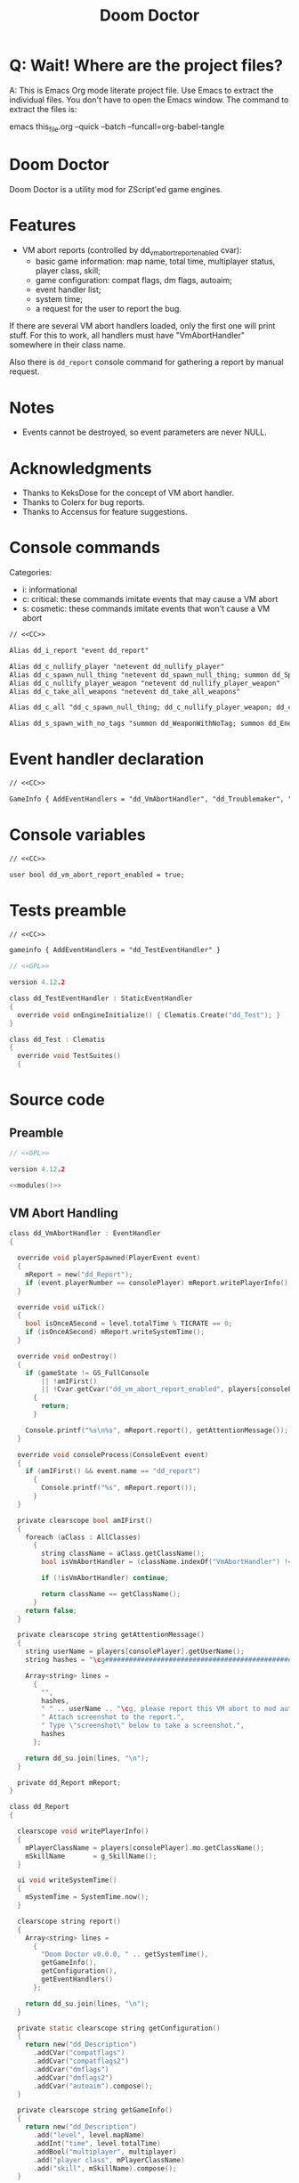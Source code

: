 # SPDX-FileCopyrightText: © 2021 Alexander Kromm <mmaulwurff@gmail.com>
# SPDX-License-Identifier: CC0-1.0
:properties:
:header-args: :comments no :mkdirp yes :noweb yes :results none
:end:
#+title: Doom Doctor

* Q: Wait! Where are the project files?
A: This is Emacs Org mode literate project file. Use Emacs to extract the individual
files. You don't have to open the Emacs window. The command to extract the files is:

emacs this_file.org --quick --batch --funcall=org-babel-tangle

* Doom Doctor
Doom Doctor is a utility mod for ZScript'ed game engines.

* Features
- VM abort reports (controlled by dd_vm_abort_report_enabled cvar):
  - basic game information: map name, total time, multiplayer status, player
    class, skill;
  - game configuration: compat flags, dm flags, autoaim;
  - event handler list;
  - system time;
  - a request for the user to report the bug.

If there are several VM abort handlers loaded, only the first one will print
stuff. For this to work, all handlers must have "VmAbortHandler" somewhere in
their class name.

Also there is ~dd_report~ console command for gathering a report by manual request.

* Notes
- Events cannot be destroyed, so event parameters are never NULL.

* Acknowledgments
- Thanks to KeksDose for the concept of VM abort handler.
- Thanks to Colerx for bug reports.
- Thanks to Accensus for feature suggestions.

* Launch :noexport:
src_elisp{(load-file "build/TestRunner/dt-scripts.el")}
# src_elisp{(run-tests "")}
src_elisp{(run-tests "wait 1; dd_i_report;")}
# src_elisp{(run-tests "wait 1; save-load")}

* Licenses :noexport:
#+name: CC
#+begin_src :exports none
SPDX-FileTextCopyright: © 2021 Alexander Kromm <mmaulwurff@gmail.com>
SPDX-License-Identifier: CC0-1.0
#+end_src

#+name: GPL
#+begin_src :exports none
SPDX-FileTextCopyright: © 2021 Alexander Kromm <mmaulwurff@gmail.com>
SPDX-License-Identifier: GPL-3.0-only
#+end_src

* Console commands
Categories:
- i: informational
- c: critical: these commands imitate events that may cause a VM abort
- s: cosmetic: these commands imitate events that won't cause a VM abort

#+begin_src txt :tangle build/DoomDoctor/keyconf.txt
// <<CC>>

Alias dd_i_report "event dd_report"

Alias dd_c_nullify_player "netevent dd_nullify_player"
Alias dd_c_spawn_null_thing "netevent dd_spawn_null_thing; summon dd_Spawnable"
Alias dd_c_nullify_player_weapon "netevent dd_nullify_player_weapon"
Alias dd_c_take_all_weapons "netevent dd_take_all_weapons"

Alias dd_c_all "dd_c_spawn_null_thing; dd_c_nullify_player_weapon; dd_c_take_all_weapons"

Alias dd_s_spawn_with_no_tags "summon dd_WeaponWithNoTag; summon dd_EnemyWithNoTag"
#+end_src

* Event handler declaration
#+begin_src txt :tangle build/DoomDoctor/mapinfo.txt
// <<CC>>

GameInfo { AddEventHandlers = "dd_VmAbortHandler", "dd_Troublemaker", "dd_Logger" }
#+end_src

* Console variables
#+begin_src txt :tangle build/DoomDoctor/cvarinfo.txt
// <<CC>>

user bool dd_vm_abort_report_enabled = true;
#+end_src

* Tests preamble
#+begin_src txt :tangle build/DoomDoctorTest/mapinfo.txt
// <<CC>>

gameinfo { AddEventHandlers = "dd_TestEventHandler" }
#+end_src

# SPDX-SnippetBegin
# SPDX-License-Identifier: GPL-3.0-only
# SPDX-SnippetCopyrightText: © 2021 Alexander Kromm <mmaulwurff@gmail.com>
#+begin_src c :tangle build/DoomDoctorTest/zscript.txt
// <<GPL>>

version 4.12.2

class dd_TestEventHandler : StaticEventHandler
{
  override void onEngineInitialize() { Clematis.Create("dd_Test"); }
}

class dd_Test : Clematis
{
  override void TestSuites()
  {
#+end_src
# SPDX-SnippetEnd

* Source code
** Preamble
#+begin_src c :tangle build/DoomDoctor/zscript.txt
// <<GPL>>

version 4.12.2

<<modules()>>
#+end_src

** VM Abort Handling
# SPDX-SnippetBegin
# SPDX-License-Identifier: GPL-3.0-only
# SPDX-SnippetCopyrightText: © 2021 Alexander Kromm <mmaulwurff@gmail.com>
#+begin_src c :tangle build/DoomDoctor/zscript.txt
class dd_VmAbortHandler : EventHandler
{

  override void playerSpawned(PlayerEvent event)
  {
    mReport = new("dd_Report");
    if (event.playerNumber == consolePlayer) mReport.writePlayerInfo();
  }

  override void uiTick()
  {
    bool isOnceASecond = level.totalTime % TICRATE == 0;
    if (isOnceASecond) mReport.writeSystemTime();
  }

  override void onDestroy()
  {
    if (gameState != GS_FullConsole
        || !amIFirst()
        || !Cvar.getCvar("dd_vm_abort_report_enabled", players[consolePlayer]).getBool())
      {
        return;
      }

    Console.printf("%s\n%s", mReport.report(), getAttentionMessage());
  }

  override void consoleProcess(ConsoleEvent event)
  {
    if (amIFirst() && event.name == "dd_report")
      {
        Console.printf("%s", mReport.report());
      }
  }

  private clearscope bool amIFirst()
  {
    foreach (aClass : AllClasses)
      {
        string className = aClass.getClassName();
        bool isVmAbortHandler = (className.indexOf("VmAbortHandler") != -1);

        if (!isVmAbortHandler) continue;

        return className == getClassName();
      }
    return false;
  }

  private clearscope string getAttentionMessage()
  {
    string userName = players[consolePlayer].getUserName();
    string hashes = "\cg############################################################";

    Array<string> lines =
      {
        "",
        hashes,
        " " .. userName .. "\cg, please report this VM abort to mod author.",
        " Attach screenshot to the report.",
        " Type \"screenshot\" below to take a screenshot.",
        hashes
      };

    return dd_su.join(lines, "\n");
  }

  private dd_Report mReport;
}

class dd_Report
{

  clearscope void writePlayerInfo()
  {
    mPlayerClassName = players[consolePlayer].mo.getClassName();
    mSkillName       = g_SkillName();
  }

  ui void writeSystemTime()
  {
    mSystemTime = SystemTime.now();
  }

  clearscope string report()
  {
    Array<string> lines =
      {
        "Doom Doctor v0.0.0, " .. getSystemTime(),
        getGameInfo(),
        getConfiguration(),
        getEventHandlers()
      };

    return dd_su.join(lines, "\n");
  }

  private static clearscope string getConfiguration()
  {
    return new("dd_Description")
      .addCVar("compatflags")
      .addCvar("compatflags2")
      .addCvar("dmflags")
      .addCvar("dmflags2")
      .addCvar("autoaim").compose();
  }

  private clearscope string getGameInfo()
  {
    return new("dd_Description")
      .add("level", level.mapName)
      .addInt("time", level.totalTime)
      .addBool("multiplayer", multiplayer)
      .add("player class", mPlayerClassName)
      .add("skill", mSkillName).compose();
  }

  private static clearscope string getEventHandlers()
  {
    Array<string> normalEventHandlers;
    Array<string> staticEventHandlers;

    foreach (aClass : AllClasses)
      {
        if (!(aClass is "StaticEventHandler")) continue;
        if (aClass == "StaticEventHandler" || aClass == "EventHandler") continue;

        if (aClass is "EventHandler") normalEventHandlers.push(aClass.getClassName());
        else staticEventHandlers.push(aClass.getClassName());
      }

    return "Event handlers: " .. dd_su.join(normalEventHandlers) .. "\n" ..
      "Static event handlers: " .. dd_su.join(staticEventHandlers);
  }

  private clearscope string getSystemTime()
  {
    return "System time: " .. SystemTime.format("%F %T %Z", mSystemTime);
  }

  private string mPlayerClassName;
  private string mSkillName;
  private int mSystemTime;
}

#+end_src
# SPDX-SnippetEnd

** Troubles
# SPDX-SnippetBegin
# SPDX-License-Identifier: GPL-3.0-only
# SPDX-SnippetCopyrightText: © 2021 Alexander Kromm <mmaulwurff@gmail.com>
#+begin_src c :tangle build/DoomDoctor/zscript.txt
mixin class dd_Volatile { override void Tick() { if (GetAge() > 0) destroy(); }  }

class dd_WeaponWithNoTag : Weapon { mixin dd_Volatile; }
class dd_Spawnable : Actor { mixin dd_Volatile; }

class dd_EnemyWithNoTag : Actor
{
  Default { +IsMonster; }
  mixin dd_Volatile;
}

class dd_Troublemaker : EventHandler
{

  // To be able to change events before they are processed by other event handlers.
  override void OnRegister() { setOrder(int.min); }

  override void NetworkProcess(ConsoleEvent event)
  {
    string command = event.name;

    if      (command == "dd_nullify_player") nullifyPlayer();
    else if (command == "dd_spawn_null_thing") nullifySpawnedThing();
    else if (command == "dd_nullify_player_weapon") nullifyPlayerWeapon();
    else if (command == "dd_take_all_weapons") takeAllWeapons();
  }

  override void WorldThingSpawned(WorldEvent event)
  {
    if (mIsScheduledSpawnedThingIsNull)
      {
        mIsScheduledSpawnedThingIsNull = false;
        event.thing.destroy();
      }
  }

  private void nullifyPlayer()
  {
    players[consolePlayer].mo.destroy();

    // Interestingly, the
    //players[consolePlayer].mo = NULL;
    // just crashes GZDoom. Don't ever do that!
  }

  private void nullifySpawnedThing()
  {
    mIsScheduledSpawnedThingIsNull = true;
  }

  private void nullifyPlayerWeapon()
  {
    players[consolePlayer].readyWeapon = NULL;
  }

  private void takeAllWeapons()
  {
    let player = players[consolePlayer].mo;
    Inventory weapon;
    while (weapon = player.findInventory("Weapon", true))
      {
        weapon.depleteOrDestroy();
      }
  }

  private bool mIsScheduledSpawnedThingIsNull;

} // class dd_Troublemaker
#+end_src
# SPDX-SnippetEnd

** Logging
# SPDX-SnippetBegin
# SPDX-License-Identifier: GPL-3.0-only
# SPDX-SnippetCopyrightText: © 2021 Alexander Kromm <mmaulwurff@gmail.com>
#+begin_src c :tangle build/DoomDoctor/zscript.txt
// TODO: add missing static events
class dd_Logger : StaticEventHandler
{

  override void OnRegister()
  {
    // To catch all changes to events.
    setOrder(int.max);

    mFunctionName = "OnRegister";
    logInfo();
  }

  override void OnUnregister()
  {
    mFunctionName = "OnUnregister";
    logInfo();
  }

  enum CheckFlags
    {
      Nothing       = 1 << 0,
      OtherHandlers = 1 << 1,
      PlayerNull    = 1 << 2,
      WeaponNull    = 1 << 3,
      NoWeapons     = 1 << 4,
      ThingNull     = 1 << 5,
      NoTag         = 1 << 6,
    };
  const PlayerChecks = PlayerNull | WeaponNull | NoWeapons;

  override void WorldLoaded(WorldEvent event)
  {
    mFunctionName = "WorldLoaded";
    logInfo(describeWorldEvent(event, IsSaveGame | IsReopen));
    check(OtherHandlers | PlayerChecks, event);
  }

  override void WorldUnloaded(WorldEvent event)
  {
    mFunctionName = "WorldUnloaded";
    logInfo(describeWorldEvent(event, IsSaveGame | NextMap));
  }

  override void WorldThingSpawned(WorldEvent event)
  {
    mFunctionName = "WorldThingSpawned";
    logInfo(describeWorldEvent(event, Thing));
    check(PlayerChecks | ThingNull | NoTag, event);
  }

  override void WorldThingDied(WorldEvent event)
  {
    mFunctionName = "WorldThingDied";
    logInfo(describeWorldEvent(event, Thing | Inflictor));
    check(PlayerChecks | ThingNull, event);
  }

  override void WorldThingGround(WorldEvent event)
  {
    mFunctionName = "WorldThingGround";
    logInfo(describeWorldEvent(event, Thing | CrushedState));
    check(PlayerChecks | ThingNull, event);
  }

  override void WorldThingRevived(WorldEvent event)
  {
    mFunctionName = "WorldThingRevived";
    logInfo(describeWorldEvent(event, Thing));
    check(PlayerChecks | ThingNull, event);
  }

  override void WorldThingDamaged(WorldEvent event)
  {
    mFunctionName = "WorldThingDamaged";
    logInfo(describeWorldEvent(event, Thing | Inflictor | DamageProperties
                               | DamageFlags | DamageAngle));
    check(PlayerChecks | ThingNull, event);
  }

  override void WorldThingDestroyed(WorldEvent event)
  {
    mFunctionName = "WorldThingDestroyed";
    logInfo(describeWorldEvent(event, Thing));
    // Player can be null here, don't check.
    check(ThingNull, event);
  }

  override void WorldLinePreActivated(WorldEvent event)
  {
    mFunctionName = "WorldLinePreActivated";
    logInfo(describeWorldEvent(event, Thing | LineProperties | ShouldActivate));
    check(PlayerChecks | ThingNull, event);
  }

  override void WorldLineActivated(WorldEvent event)
  {
    mFunctionName = "WorldLineActivated";
    logInfo(describeWorldEvent(event, Thing | LineProperties));
    check(PlayerChecks | ThingNull, event);
  }

  override void WorldSectorDamaged(WorldEvent event)
  {
    mFunctionName = "WorldSectorDamaged";
    logInfo(describeWorldEvent(event, DamageProperties | NewDamage | DamagePosition
                               | DamageIsRadius | DamageSector | DamageSectorPart));
    check(PlayerChecks, event);
  }

  override void WorldLineDamaged(WorldEvent event)
  {
    mFunctionName = "WorldLineDamaged";
    logInfo(describeWorldEvent(event, DamageProperties | NewDamage | DamagePosition
                               | DamageIsRadius | DamageLine | DamageLineSide));
    check(PlayerChecks, event);
  }

  override void WorldLightning(WorldEvent event)
  {
    mFunctionName = "WorldLightning";
    logInfo("no parameters");
    check(PlayerChecks, event);
  }

  override void WorldTick()
  {
    mFunctionName = "WorldTick";
    // Do not log: frequent event.
    check(PlayerChecks);
  }

  override void PlayerEntered(PlayerEvent event)
  {
    mFunctionName = "PlayerEntered";
    logInfo(describePlayerEvent(event));
    check(PlayerChecks);
  }

  override void PlayerSpawned(PlayerEvent event)
  {
    mFunctionName = "PlayerSpawned";
    logInfo(describePlayerEvent(event));
    check(PlayerChecks);
  }

  override void PlayerRespawned(PlayerEvent event)
  {
    mFunctionName = "PlayerRespawned";
    logInfo(describePlayerEvent(event));
    check(PlayerChecks);
  }

  override void PlayerDied(PlayerEvent event)
  {
    mFunctionName = "PlayerDied";
    logInfo(describePlayerEvent(event));
    check(PlayerChecks);
  }

  // TODO: test this.
  override void PlayerDisconnected(PlayerEvent event)
  {
    mFunctionName = "PlayerDisconnected";
    logInfo(describePlayerEvent(event));
    check(PlayerChecks);
  }

  override void ConsoleProcess(ConsoleEvent event)
  {
    setFunctionName("ConsoleProcess");
    logInfo(describeConsoleEvent(event));
    check(PlayerChecks);
  }

  override void NetworkProcess(ConsoleEvent event)
  {
    mFunctionName = "NetworkProcess";
    logInfo(describeConsoleEvent(event));
    check(PlayerChecks);
  }

  override void CheckReplacement(ReplaceEvent event)
  {
    mFunctionName = "CheckReplacement";
    logInfo(describeReplaceEvent(event));
  }

  override void CheckReplacee(ReplacedEvent event)
  {
    mFunctionName = "CheckReplacee";
    logInfo(describeReplacedEvent(event));
  }

  override void NewGame()
  {
    mFunctionName = "NewGame";
    logInfo();
  }

  // Nothing interesting can change here:
  // RenderOverlay, RenderUnderlay, UiTick, PostUiTick, InputProcess, UiProcess.

  private clearscope void check(int checks, WorldEvent aWorldEvent = NULL)
  {
    if (checks & OtherHandlers) checkOtherEventHandlers();
    if (checks & PlayerNull)    checkPlayerIsNull();
    if (checks & NoWeapons)     checkPlayerHasNoWeapons();
    if (checks & WeaponNull)    checkPlayerWeaponIsNull();
    if (checks & ThingNull)     checkWorldEventThingIsNull(aWorldEvent);
    if (checks & NoTag)         checkWorldEventThingTag(aWorldEvent);
  }

  enum WorldEventParameterFlags
    {
      IsSaveGame       = 1 <<  0,
      IsReopen         = 1 <<  1,
      NextMap          = 1 <<  2,

      Thing            = 1 <<  3,
      Inflictor        = 1 <<  4,

      Damage           = 1 <<  5,
      DamageSource     = 1 <<  6,
      DamageType       = 1 <<  7,
      DamageFlags      = 1 <<  8,
      DamageAngle      = 1 <<  9,

      ActivatedLine    = 1 << 10,
      ActivationType   = 1 << 11,
      ShouldActivate   = 1 << 12,

      DamageSectorPart = 1 << 13,
      DamageLine       = 1 << 14,
      DamageSector     = 1 << 15,
      DamageLineSide   = 1 << 16,
      DamagePosition   = 1 << 17,
      DamageIsRadius   = 1 << 18,
      NewDamage        = 1 << 19,
      CrushedState     = 1 << 20,
    };
  const DamageProperties = Damage | DamageSource | DamageType;
  const LineProperties = ActivatedLine | ActivationType;

  private static string describeWorldEvent(WorldEvent e, int parameters)
  {
    let d = new("dd_Description");
    int p = parameters;

    if (p & IsSaveGame)       d.addBool       ("IsSaveGame",       e.IsSaveGame);
    if (p & IsReopen)         d.addBool       ("IsReopen",         e.IsReopen);
    if (p & NextMap)          d.add           ("NextMap",          e.NextMap);

    if (p & Thing)            d.addObject     ("Thing",            e.Thing);
    if (p & Inflictor)        d.addObject     ("Inflictor",        e.Inflictor);

    if (p & Damage)           d.addInt        ("Damage",           e.Damage);
    if (p & DamageSource)     d.addObject     ("DamageSource",     e.DamageSource);
    if (p & DamageType)       d.add           ("DamageType",       e.DamageType);

    if (p & DamageFlags)      d.addDamageFlags("DamageFlags",      e.DamageFlags);
    if (p & DamageAngle)      d.addFloat      ("DamageAngle",      e.DamageAngle);

    if (p & ActivatedLine)    d.addLine       ("ActivatedLine",    e.ActivatedLine);
    if (p & ActivationType)   d.addSpac       ("ActivationType",   e.ActivationType);
    if (p & ShouldActivate)   d.addBool       ("ShouldActivate",   e.ShouldActivate);

    if (p & DamageSector)     d.addSector     ("DamageSector",     e.DamageSector);
    if (p & DamageSectorPart) d.addSectorPart ("DamageSectorPart", e.DamageSectorPart);

    if (p & DamageLine)       d.addLine       ("DamageLine",       e.DamageLine);
    if (p & DamageLineSide)   d.addInt        ("DamageLineSide",   e.DamageLineSide);

    if (p & DamagePosition)   d.addVector3    ("DamagePosition",   e.DamagePosition);
    if (p & DamageIsRadius)   d.addBool       ("DamageIsRadius",   e.DamageIsRadius);
    if (p & NewDamage)        d.addInt        ("NewDamage",        e.NewDamage);

    if (p & CrushedState)     d.addState      ("CrushedState",     e.CrushedState);

    return d.compose();
  }

  private static string describePlayerEvent(PlayerEvent event)
  {
    return new("dd_Description").
      addInt("PlayerNumber", event.playerNumber).
      addBool("IsReturn", event.isReturn).compose();
  }

  private clearscope static string describeConsoleEvent(ConsoleEvent event)
  {
    return new("dd_Description").
      addInt ("Player",   event.Player).
      add    ("Name",     event.Name).
      add    ("Args",     string.format("%d, %d, %d",
                                        event.Args[0], event.Args[1], event.Args[2])).
      addBool("IsManual", event.IsManual).compose();
  }

  private static string describeReplaceEvent(ReplaceEvent event)
  {
    return new("dd_Description").
      addClass("Replacee",    event.Replacee).
      addClass("Replacement", event.Replacement).
      addBool ("IsFinal",     event.IsFinal).compose();
  }

  private static string describeReplacedEvent(ReplacedEvent event)
  {
    return new("dd_Description").
      addClass("Replacee",    event.Replacee).
      addClass("Replacement", event.Replacement).
      addBool ("IsFinal",     event.IsFinal).compose();
  }

  private clearscope void checkPlayerIsNull()
  {
    if (mIsPlayerNullLogged ||  players[consolePlayer].mo != NULL) return;

    setIsPlayerNullLogged(true);
    logError("player is NULL");
  }

  private clearscope void checkWorldEventThingIsNull(WorldEvent event)
  {
    if (event.thing == NULL) logError("WorldEvent.thing is NULL");
  }

  private clearscope void checkWorldEventThingTag(WorldEvent event)
  {
    Actor thing = event.thing;
    if (thing == NULL) return;

    if ((thing.bIsMonster || thing is "Weapon") && thing.getTag(".") == ".")
      {
        logWarning("class " .. thing.getClassName() .. " is missing a tag");
      }
  }

  private clearscope void checkPlayerWeaponIsNull()
  {
    if (!mIsPlayerWeaponNullLogged && players[consolePlayer].readyWeapon == NULL)
      {
        setIsPlayerWeaponNullLogged(true);
        logError("player weapon is NULL");
      }

    if (players[consolePlayer].readyWeapon != NULL)
      setIsPlayerWeaponNullLogged(false);
  }

  private clearscope void checkPlayerHasNoWeapons()
  {
    let player = players[consolePlayer].mo;
    if (player == NULL) return;

    if (player.findInventory("Weapon", true) == NULL && !mIsPlayerHasNoWeaponsLogged)
      {
        setIsPlayerHasNoWeaponsLogged(true);
        logError("player has no weapons");
      }
  }

  private clearscope void checkOtherEventHandlers()
  {
    if (mAreOtherEventHandlersChecked) return;
    setAreOtherEventHandlersChecked(true);

    bool isLoggerFound = false;
    bool isTroublemakerFound = false;

    foreach (aClass : AllClasses)
      {
        if (aClass is "dd_Logger") isLoggerFound = true;
        if (aClass is "dd_Troublemaker") isTroublemakerFound = true;

        if (!(aClass is "StaticEventHandler")
            || aClass == "StaticEventHandler"
            || aClass == "EventHandler"
            || aClass == "dd_Logger"
            || aClass == "dd_Troublemaker") continue;

        string eventHandlerName = aClass.getClassName();
        class<StaticEventHandler> eventHandlerClass = eventHandlerName;
        let instance = (aClass is "EventHandler")
          ? EventHandler.find(eventHandlerClass)
          : StaticEventHandler.find(eventHandlerClass);

        if (instance == NULL)
          {
            logWarning("event handler %s is defined but not activated in MAPINFO",
                       eventHandlerName);
            continue;
          }

        int contenderOrder = instance.order;
        if (contenderOrder == int.max && isLoggerFound)
          {
            logWarning("can't inspect events from %s. Load Doom Doctor after it or increase event handler order",
                       eventHandlerName);
          }

        else if (contenderOrder == int.min && !isTroublemakerFound)
          {
            logWarning("simulated troubles won't affect %s. Load Doom Doctor before it or decrease event handler order",
                       eventHandlerName);
          }
      }
  }

  // TODO: bundle repeated logs
  // TODO: redirect Console.printf for testing.
  private clearscope void logError(string format, string s = "")
  {
    Console.printf("[ERROR] %s: %s.", mFunctionName, string.format(format, s));
  }

  private clearscope void logWarning(string format, string s = "")
  {
    Console.printf("[WARNING] %s: %s.", mFunctionName, string.format(format, s));
  }

  private clearscope void logInfo(string message = "(empty)")
  {
    Console.printf("[INFO] %s: %s.", mFunctionName, message);
  }

  // Hack to set class members from UI and data scopes.
  private play void setFunctionName(string n) const { mFunctionName = n; }
  private play void setIsPlayerNullLogged(bool b) const { mIsPlayerNullLogged = b; }
  private play void setIsPlayerWeaponNullLogged(bool b) const { mIsPlayerWeaponNullLogged = b; }
  private play void setIsPlayerHasNoWeaponsLogged(bool b) const { mIsPlayerHasNoWeaponsLogged = b; }
  private play void setAreOtherEventHandlersChecked(bool b) const { mAreOtherEventHandlersChecked = b; }

  private string mFunctionName;
  private bool mIsPlayerNullLogged;
  private bool mIsPlayerWeaponNullLogged;
  private bool mIsPlayerHasNoWeaponsLogged;
  private bool mAreOtherEventHandlersChecked;

} // class dd_Logger
#+end_src
# SPDX-SnippetEnd

* Modules
#+name: modules
#+begin_src emacs-lisp
(load-file "build/TestRunner/dt-scripts.el")

(tangle-module "dd_" "StringUtils")
#+end_src

* Tests end
#+begin_src c :tangle build/DoomDoctorTest/zscript.txt
}}
#+end_src

* TODO
- test manually for regressions
- add logging?
- describe features
- ? make Doom Doctor savefile-pluggable (StaticEventHandler)

* MCC
** Readme
# Mod Compatibility Checklist

Mod Compatibility Checklist (MCC) is a GZDoom add-on that is designed to:
- help modders make more robust mods;
- help players make more elaborate bug reports.

MCC consists of two parts: logging suspicious events and simulating them for
testing purposes.

This add-on is a part of [m8f's doctor's bag](https://mmaulwurff.github.io/pages/doctors-bag).

## Features

### Logging

- if player becomes NULL;
- if thing in WorldEvent becomes NULL;
- if an enemy or a weapon doesn't have a tag;
- if player's current weapon is NULL;
- if player has no weapons;
- if an event handler is defined but not used.

Logger is set up so it catches suspicious events from almost all other event
handlers. If MCC can't catch events from an event handler, a notice to change
load order is displayed.

### Simulating

- Critical: make player NULL (even base game doesn't survive this event);
- Important: make a WorldThingSpawned WorldEvent that has NULL thing;
- Important: make player's current weapon NULL;
- Important: take away all weapons from the player;
- A command to call all Important events simultaneously (for faster testing);
- Cosmetic: spawn a weapon and a monster with no tags (this event is mostly used
  to test MCC itself).

Commands can be viewed in keyconf.txt lump, or in GZDoom console by pressing tab
after typing `dd-`. All commands have `dd-` prefix and descriptive names.
